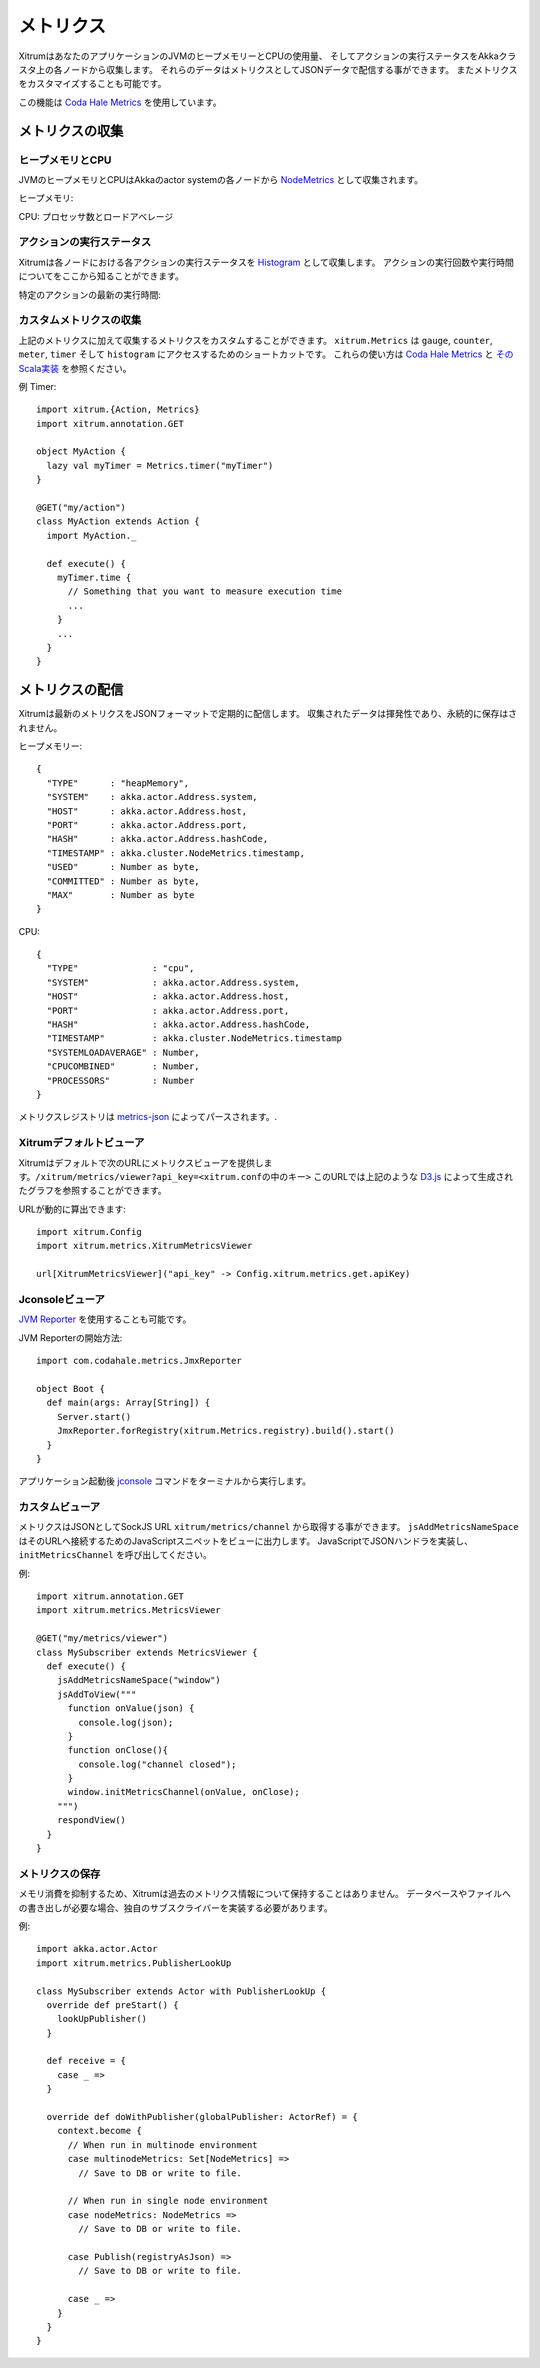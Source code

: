 メトリクス
==========

XitrumはあなたのアプリケーションのJVMのヒープメモリーとCPUの使用量、
そしてアクションの実行ステータスをAkkaクラスタ上の各ノードから収集します。
それらのデータはメトリクスとしてJSONデータで配信する事ができます。
またメトリクスをカスタマイズすることも可能です。

この機能は `Coda Hale Metrics <http://metrics.codahale.com/>`_ を使用しています。

メトリクスの収集
----------------

ヒープメモリとCPU
~~~~~~~~~~~~~~~~~

JVMのヒープメモリとCPUはAkkaのactor systemの各ノードから `NodeMetrics <http://doc.akka.io/api/akka/2.3.0/index.html#akka.cluster.NodeMetrics>`_ として収集されます。

ヒープメモリ:

.. image:: ../img/metrics_heapmemory.png


CPU: プロセッサ数とロードアベレージ

.. image:: ../img/metrics_cpu.png

アクションの実行ステータス
~~~~~~~~~~~~~~~~~~~~~~~~~~

Xitrumは各ノードにおける各アクションの実行ステータスを `Histogram <http://metrics.codahale.com/getting-started/#histograms>`_ として収集します。
アクションの実行回数や実行時間についてをここから知ることができます。

.. image:: ../img/metrics_action_count.png

特定のアクションの最新の実行時間:

.. image:: ../img/metrics_action_time.png

カスタムメトリクスの収集
~~~~~~~~~~~~~~~~~~~~~~~~

上記のメトリクスに加えて収集するメトリクスをカスタムすることができます。
``xitrum.Metrics`` は ``gauge``, ``counter``, ``meter``, ``timer`` そして ``histogram`` にアクセスするためのショートカットです。
これらの使い方は `Coda Hale Metrics <http://metrics.codahale.com/>`_ と `そのScala実装 <https://github.com/erikvanoosten/metrics-scala>`_ を参照ください。

例 Timer:

::

  import xitrum.{Action, Metrics}
  import xitrum.annotation.GET

  object MyAction {
    lazy val myTimer = Metrics.timer("myTimer")
  }

  @GET("my/action")
  class MyAction extends Action {
    import MyAction._

    def execute() {
      myTimer.time {
        // Something that you want to measure execution time
        ...
      }
      ...
    }
  }

メトリクスの配信
----------------

Xitrumは最新のメトリクスをJSONフォーマットで定期的に配信します。
収集されたデータは揮発性であり、永続的に保存はされません。

ヒープメモリー:

::

  {
    "TYPE"      : "heapMemory",
    "SYSTEM"    : akka.actor.Address.system,
    "HOST"      : akka.actor.Address.host,
    "PORT"      : akka.actor.Address.port,
    "HASH"      : akka.actor.Address.hashCode,
    "TIMESTAMP" : akka.cluster.NodeMetrics.timestamp,
    "USED"      : Number as byte,
    "COMMITTED" : Number as byte,
    "MAX"       : Number as byte
  }


CPU:

::

  {
    "TYPE"              : "cpu",
    "SYSTEM"            : akka.actor.Address.system,
    "HOST"              : akka.actor.Address.host,
    "PORT"              : akka.actor.Address.port,
    "HASH"              : akka.actor.Address.hashCode,
    "TIMESTAMP"         : akka.cluster.NodeMetrics.timestamp
    "SYSTEMLOADAVERAGE" : Number,
    "CPUCOMBINED"       : Number,
    "PROCESSORS"        : Number
  }

メトリクスレジストリは `metrics-json <http://metrics.codahale.com/manual/json/>`_ によってパースされます。.

Xitrumデフォルトビューア
~~~~~~~~~~~~~~~~~~~~~~~~

Xitrumはデフォルトで次のURLにメトリクスビューアを提供します。``/xitrum/metrics/viewer?api_key=<xitrum.confの中のキー>``
このURLでは上記のような `D3.js <http://d3js.org/>`_ によって生成されたグラフを参照することができます。

URLが動的に算出できます:

::

  import xitrum.Config
  import xitrum.metrics.XitrumMetricsViewer

  url[XitrumMetricsViewer]("api_key" -> Config.xitrum.metrics.get.apiKey)

Jconsoleビューア
~~~~~~~~~~~~~~~~

`JVM Reporter <http://metrics.codahale.com/getting-started/#reporting-via-jmx>`_ を使用することも可能です。

.. image:: ../img/metrics_jconsole.png

JVM Reporterの開始方法:

::

  import com.codahale.metrics.JmxReporter

  object Boot {
    def main(args: Array[String]) {
      Server.start()
      JmxReporter.forRegistry(xitrum.Metrics.registry).build().start()
    }
  }

アプリケーション起動後 `jconsole <http://docs.oracle.com/javase/7/docs/technotes/guides/management/jconsole.html>`_ コマンドをターミナルから実行します。

カスタムビューア
~~~~~~~~~~~~~~~~

メトリクスはJSONとしてSockJS URL ``xitrum/metrics/channel`` から取得する事ができます。
``jsAddMetricsNameSpace`` はそのURLへ接続するためのJavaScriptスニペットをビューに出力します。
JavaScriptでJSONハンドラを実装し、``initMetricsChannel`` を呼び出してください。

例:

::

  import xitrum.annotation.GET
  import xitrum.metrics.MetricsViewer

  @GET("my/metrics/viewer")
  class MySubscriber extends MetricsViewer {
    def execute() {
      jsAddMetricsNameSpace("window")
      jsAddToView("""
        function onValue(json) {
          console.log(json);
        }
        function onClose(){
          console.log("channel closed");
        }
        window.initMetricsChannel(onValue, onClose);
      """)
      respondView()
    }
  }

メトリクスの保存
~~~~~~~~~~~~~~~~

メモリ消費を抑制するため、Xitrumは過去のメトリクス情報について保持することはありません。
データベースやファイルへの書き出しが必要な場合、独自のサブスクライバーを実装する必要があります。

例:

::

  import akka.actor.Actor
  import xitrum.metrics.PublisherLookUp

  class MySubscriber extends Actor with PublisherLookUp {
    override def preStart() {
      lookUpPublisher()
    }

    def receive = {
      case _ =>
    }

    override def doWithPublisher(globalPublisher: ActorRef) = {
      context.become {
        // When run in multinode environment
        case multinodeMetrics: Set[NodeMetrics] =>
          // Save to DB or write to file.

        // When run in single node environment
        case nodeMetrics: NodeMetrics =>
          // Save to DB or write to file.

        case Publish(registryAsJson) =>
          // Save to DB or write to file.

        case _ =>
      }
    }
  }
